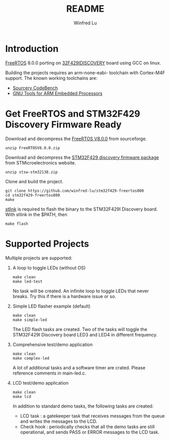 #+TITLE: README
#+AUTHOR: Winfred Lu
#+EMAIL: winfred.lu@gmail.com
#+STARTUP: content

* Introduction
  [[http://www.freertos.org/][FreeRTOS]] 8.0.0 porting on [[http://www.st.com/web/catalog/tools/FM116/SC959/SS1532/PF259090][32F429IDISCOVERY]] board using GCC on linux.

  Building the projects requires an arm-none-eabi- toolchain with Cortex-M4F support. The known working toolchains are:
  - [[http://www.mentor.com/embedded-software/sourcery-tools/sourcery-codebench/editions/lite-edition/][Sourcery CodeBench]]
  - [[https://launchpad.net/gcc-arm-embedded][GNU Tools for ARM Embedded Processors]]

* Get FreeRTOS and STM32F429 Discovery Firmware Ready
  Download and decompress the [[http://sourceforge.net/projects/freertos/postdownloadsource%3Ddlp][FreeRTOS V8.0.0]] from sourceforge.
  #+BEGIN_EXAMPLE
    unzip FreeRTOSV8.0.0.zip
  #+END_EXAMPLE

  Download and decompress the [[http://www.st.com/web/en/catalog/tools/PF259429][STM32F429 discovery firmware package]] from STMicroelectronics website.
  #+BEGIN_EXAMPLE
    unzip stsw-stm32138.zip
  #+END_EXAMPLE

  Clone and build the project.
  #+BEGIN_EXAMPLE
    git clone https://github.com/winfred-lu/stm32f429-freertos800
    cd stm32f429-freertos800
    make
  #+END_EXAMPLE

  [[https://github.com/texane/stlink][stlink]] is required to flash the binary to the STM32F429I Discovery board. With stlink in the $PATH, then
  #+BEGIN_EXAMPLE
    make flash
  #+END_EXAMPLE

* Supported Projects
  Multiple projects are supported:

  1. A loop to toggle LEDs (without OS)
     #+BEGIN_EXAMPLE
       make clean
       make led-test
     #+END_EXAMPLE
     No task will be created. An infinite loop to toggle LEDs that never breaks. Try this if there is a hardware issue or so.

  2. Simple LED flasher example (default)
     #+BEGIN_EXAMPLE
       make clean
       make simple-led
     #+END_EXAMPLE
     The LED flash tasks are created. Two of the tasks will toggle the STM32F429I Discovery board LED3 and LED4 in different frequency.

  3. Comprehensive test/demo application
     #+BEGIN_EXAMPLE
       make clean
       make complex-led
     #+END_EXAMPLE
     A lot of additional tasks and a software timer are crated. Please reference comments in main-led.c.

  4. LCD test/demo application
     #+BEGIN_EXAMPLE
       make clean
       make lcd
     #+END_EXAMPLE
     In addition to standard demo tasks, the following tasks are created:
     - LCD task : a gatekeeper task that receives messages from the queue and writes the messages to the LCD.
     - Check hook : periodically checks that all the demo tasks are still operational, and sends PASS or ERROR messages to the LCD task.
